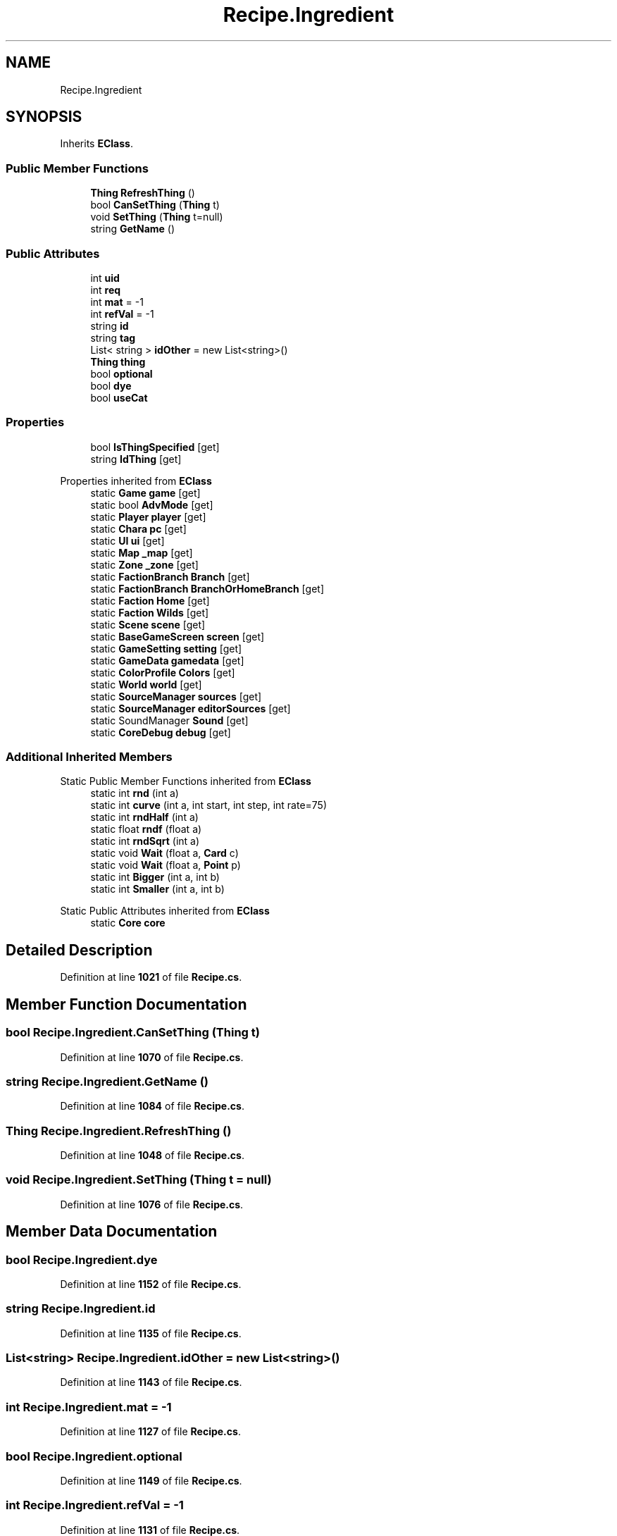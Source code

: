 .TH "Recipe.Ingredient" 3 "Elin Modding Docs Doc" \" -*- nroff -*-
.ad l
.nh
.SH NAME
Recipe.Ingredient
.SH SYNOPSIS
.br
.PP
.PP
Inherits \fBEClass\fP\&.
.SS "Public Member Functions"

.in +1c
.ti -1c
.RI "\fBThing\fP \fBRefreshThing\fP ()"
.br
.ti -1c
.RI "bool \fBCanSetThing\fP (\fBThing\fP t)"
.br
.ti -1c
.RI "void \fBSetThing\fP (\fBThing\fP t=null)"
.br
.ti -1c
.RI "string \fBGetName\fP ()"
.br
.in -1c
.SS "Public Attributes"

.in +1c
.ti -1c
.RI "int \fBuid\fP"
.br
.ti -1c
.RI "int \fBreq\fP"
.br
.ti -1c
.RI "int \fBmat\fP = \-1"
.br
.ti -1c
.RI "int \fBrefVal\fP = \-1"
.br
.ti -1c
.RI "string \fBid\fP"
.br
.ti -1c
.RI "string \fBtag\fP"
.br
.ti -1c
.RI "List< string > \fBidOther\fP = new List<string>()"
.br
.ti -1c
.RI "\fBThing\fP \fBthing\fP"
.br
.ti -1c
.RI "bool \fBoptional\fP"
.br
.ti -1c
.RI "bool \fBdye\fP"
.br
.ti -1c
.RI "bool \fBuseCat\fP"
.br
.in -1c
.SS "Properties"

.in +1c
.ti -1c
.RI "bool \fBIsThingSpecified\fP\fR [get]\fP"
.br
.ti -1c
.RI "string \fBIdThing\fP\fR [get]\fP"
.br
.in -1c

Properties inherited from \fBEClass\fP
.in +1c
.ti -1c
.RI "static \fBGame\fP \fBgame\fP\fR [get]\fP"
.br
.ti -1c
.RI "static bool \fBAdvMode\fP\fR [get]\fP"
.br
.ti -1c
.RI "static \fBPlayer\fP \fBplayer\fP\fR [get]\fP"
.br
.ti -1c
.RI "static \fBChara\fP \fBpc\fP\fR [get]\fP"
.br
.ti -1c
.RI "static \fBUI\fP \fBui\fP\fR [get]\fP"
.br
.ti -1c
.RI "static \fBMap\fP \fB_map\fP\fR [get]\fP"
.br
.ti -1c
.RI "static \fBZone\fP \fB_zone\fP\fR [get]\fP"
.br
.ti -1c
.RI "static \fBFactionBranch\fP \fBBranch\fP\fR [get]\fP"
.br
.ti -1c
.RI "static \fBFactionBranch\fP \fBBranchOrHomeBranch\fP\fR [get]\fP"
.br
.ti -1c
.RI "static \fBFaction\fP \fBHome\fP\fR [get]\fP"
.br
.ti -1c
.RI "static \fBFaction\fP \fBWilds\fP\fR [get]\fP"
.br
.ti -1c
.RI "static \fBScene\fP \fBscene\fP\fR [get]\fP"
.br
.ti -1c
.RI "static \fBBaseGameScreen\fP \fBscreen\fP\fR [get]\fP"
.br
.ti -1c
.RI "static \fBGameSetting\fP \fBsetting\fP\fR [get]\fP"
.br
.ti -1c
.RI "static \fBGameData\fP \fBgamedata\fP\fR [get]\fP"
.br
.ti -1c
.RI "static \fBColorProfile\fP \fBColors\fP\fR [get]\fP"
.br
.ti -1c
.RI "static \fBWorld\fP \fBworld\fP\fR [get]\fP"
.br
.ti -1c
.RI "static \fBSourceManager\fP \fBsources\fP\fR [get]\fP"
.br
.ti -1c
.RI "static \fBSourceManager\fP \fBeditorSources\fP\fR [get]\fP"
.br
.ti -1c
.RI "static SoundManager \fBSound\fP\fR [get]\fP"
.br
.ti -1c
.RI "static \fBCoreDebug\fP \fBdebug\fP\fR [get]\fP"
.br
.in -1c
.SS "Additional Inherited Members"


Static Public Member Functions inherited from \fBEClass\fP
.in +1c
.ti -1c
.RI "static int \fBrnd\fP (int a)"
.br
.ti -1c
.RI "static int \fBcurve\fP (int a, int start, int step, int rate=75)"
.br
.ti -1c
.RI "static int \fBrndHalf\fP (int a)"
.br
.ti -1c
.RI "static float \fBrndf\fP (float a)"
.br
.ti -1c
.RI "static int \fBrndSqrt\fP (int a)"
.br
.ti -1c
.RI "static void \fBWait\fP (float a, \fBCard\fP c)"
.br
.ti -1c
.RI "static void \fBWait\fP (float a, \fBPoint\fP p)"
.br
.ti -1c
.RI "static int \fBBigger\fP (int a, int b)"
.br
.ti -1c
.RI "static int \fBSmaller\fP (int a, int b)"
.br
.in -1c

Static Public Attributes inherited from \fBEClass\fP
.in +1c
.ti -1c
.RI "static \fBCore\fP \fBcore\fP"
.br
.in -1c
.SH "Detailed Description"
.PP 
Definition at line \fB1021\fP of file \fBRecipe\&.cs\fP\&.
.SH "Member Function Documentation"
.PP 
.SS "bool Recipe\&.Ingredient\&.CanSetThing (\fBThing\fP t)"

.PP
Definition at line \fB1070\fP of file \fBRecipe\&.cs\fP\&.
.SS "string Recipe\&.Ingredient\&.GetName ()"

.PP
Definition at line \fB1084\fP of file \fBRecipe\&.cs\fP\&.
.SS "\fBThing\fP Recipe\&.Ingredient\&.RefreshThing ()"

.PP
Definition at line \fB1048\fP of file \fBRecipe\&.cs\fP\&.
.SS "void Recipe\&.Ingredient\&.SetThing (\fBThing\fP t = \fRnull\fP)"

.PP
Definition at line \fB1076\fP of file \fBRecipe\&.cs\fP\&.
.SH "Member Data Documentation"
.PP 
.SS "bool Recipe\&.Ingredient\&.dye"

.PP
Definition at line \fB1152\fP of file \fBRecipe\&.cs\fP\&.
.SS "string Recipe\&.Ingredient\&.id"

.PP
Definition at line \fB1135\fP of file \fBRecipe\&.cs\fP\&.
.SS "List<string> Recipe\&.Ingredient\&.idOther = new List<string>()"

.PP
Definition at line \fB1143\fP of file \fBRecipe\&.cs\fP\&.
.SS "int Recipe\&.Ingredient\&.mat = \-1"

.PP
Definition at line \fB1127\fP of file \fBRecipe\&.cs\fP\&.
.SS "bool Recipe\&.Ingredient\&.optional"

.PP
Definition at line \fB1149\fP of file \fBRecipe\&.cs\fP\&.
.SS "int Recipe\&.Ingredient\&.refVal = \-1"

.PP
Definition at line \fB1131\fP of file \fBRecipe\&.cs\fP\&.
.SS "int Recipe\&.Ingredient\&.req"

.PP
Definition at line \fB1123\fP of file \fBRecipe\&.cs\fP\&.
.SS "string Recipe\&.Ingredient\&.tag"

.PP
Definition at line \fB1139\fP of file \fBRecipe\&.cs\fP\&.
.SS "\fBThing\fP Recipe\&.Ingredient\&.thing"

.PP
Definition at line \fB1146\fP of file \fBRecipe\&.cs\fP\&.
.SS "int Recipe\&.Ingredient\&.uid"

.PP
Definition at line \fB1119\fP of file \fBRecipe\&.cs\fP\&.
.SS "bool Recipe\&.Ingredient\&.useCat"

.PP
Definition at line \fB1155\fP of file \fBRecipe\&.cs\fP\&.
.SH "Property Documentation"
.PP 
.SS "string Recipe\&.Ingredient\&.IdThing\fR [get]\fP"

.PP
Definition at line \fB1035\fP of file \fBRecipe\&.cs\fP\&.
.SS "bool Recipe\&.Ingredient\&.IsThingSpecified\fR [get]\fP"

.PP
Definition at line \fB1025\fP of file \fBRecipe\&.cs\fP\&.

.SH "Author"
.PP 
Generated automatically by Doxygen for Elin Modding Docs Doc from the source code\&.
